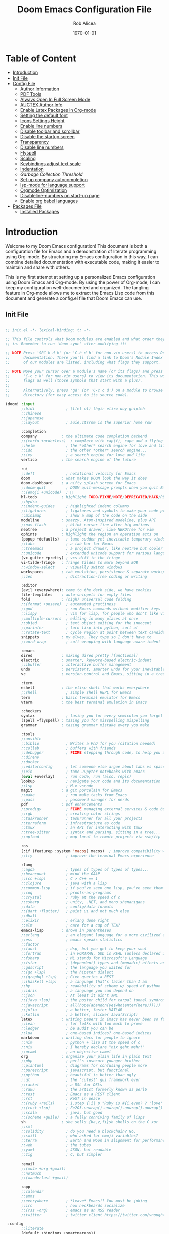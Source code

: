 #+title: Doom Emacs Configuration File
#+author: Rob Alicea
#+date: \today

* Table of Content
- [[#introduction][Introduction]]
- [[#init-file][Init File]]
- [[#config-file][Config File]]
  - [[#set-author-information][Author Information]]
  - [[#load-and-initialize-pdf-tools][PDF Tools]]
  - [[#start-emacs-in-fullscreen-mode][Always Open In Full Screen Mode]]
  - [[#set-author-information-for-auctex][AUCTEX Author Info]]
  - [[#enable-orgmode-and-latex-packages][Enable Latex Packages in Org-mode]]
  - [[#setting-the-default-font][Setting the default font]]
  - [[#enabling-icons-and-setting-the-height][Icons Settings Height]]
  - [[#enable-line-numbers][Enable line numbers]]
  - [[#disable-toolbar-and-scrollbar][Disable toolbar and scrollbar]]
  - [[#disable-the-startup-screen][Disable the startup screen]]
  - [[#set-transparency-to-be-less-transparent][Transparency]]
  - [[#disable-line-numbers-in-pdf-view-mode][Disable line numbers]]
  - [[#enable-flyspell-for-text-and-programming-modes][Flyspell]]
  - [[#set-initial-text-scale][Scaling]]
  - [[#keybindings-for-adjusting-text-scale][Keybindings adjust text scale]]
  - [[#indentation-settings][Indentation]]
  - [[Garbage-collection-threshold-to-speed-up-initialization][Garbage Collection Threshold]]
  - [[#set-up-company-company-for-autocompletion][Set up company autocompletion]]
  - [[#set-up-lsp-mode-for-language-server-support][lsp-mode for language support]]
  - [[#org-mode-optimization][Orgmode Optimization]]
  - [[#disable-line-numbers-for-the-doom-emacs-startup][Disableline-numbers on start-up page]]
  - [[#enable-org-babel-languages][Enable org babel languages]]
- [[#packages-file][Packages File]]
  - [[#installed-Packages][Installed Packages]]

* Introduction
Welcome to my Doom Emacs configuration! This document is both a configuration file for Emacs and a demonstration of literate programming using Org-mode. By structuring my Emacs configuration in this way, I can combine detailed documentation with executable code, making it easier to maintain and share with others.

This is my first attempt at setting up a personalized Emacs configuration using Doom Emacs and Org-mode. By using the power of Org-mode, I can keep my configuration well-documented and organized. The tangling feature in Org-mode allows me to extract the Emacs Lisp code from this document and generate a config.el file that Doom Emacs can use.

** Init File
#+BEGIN_SRC emacs-lisp :tangle ~/.doom.d/init.el

;; init.el -*- lexical-binding: t; -*-

;; This file controls what Doom modules are enabled and what order they load
;; in. Remember to run 'doom sync' after modifying it!

;; NOTE Press 'SPC h d h' (or 'C-h d h' for non-vim users) to access Doom's
;;      documentation. There you'll find a link to Doom's Module Index where all
;;      of our modules are listed, including what flags they support.

;; NOTE Move your cursor over a module's name (or its flags) and press 'K' (or
;;      'C-c c k' for non-vim users) to view its documentation. This works on
;;      flags as well (those symbols that start with a plus).
;;
;;      Alternatively, press 'gd' (or 'C-c c d') on a module to browse its
;;      directory (for easy access to its source code).

(doom! :input
       ;;bidi              ; (tfel ot) thgir etirw uoy gnipleh
       ;;chinese
       ;;japanese
       ;;layout            ; auie,ctsrnm is the superior home row

       :completion
       company           ; the ultimate code completion backend
       ;;(corfu +orderless)  ; complete with cap(f), cape and a flying feather!
       ;;helm              ; the *other* search engine for love and life
       ;;ido               ; the other *other* search engine...
       ;;ivy               ; a search engine for love and life
       vertico           ; the search engine of the future

       :ui
       ;;deft              ; notational velocity for Emacs
       doom              ; what makes DOOM look the way it does
       doom-dashboard    ; a nifty splash screen for Emacs
       ;;doom-quit         ; DOOM quit-message prompts when you quit Emacs
       ;;(emoji +unicode)  ; 🙂
       hl-todo           ; highlight TODO/FIXME/NOTE/DEPRECATED/HACK/REVIEW
       ;;hydra
       ;;indent-guides     ; highlighted indent columns
       ;;ligatures         ; ligatures and symbols to make your code pretty again
       ;;minimap           ; show a map of the code on the side
       modeline          ; snazzy, Atom-inspired modeline, plus API
       ;;nav-flash         ; blink cursor line after big motions
       neotree           ; a project drawer, like NERDTree for vim
       ophints           ; highlight the region an operation acts on
       (popup +defaults)   ; tame sudden yet inevitable temporary windows
       ;;tabs              ; a tab bar for Emacs
       ;;treemacs          ; a project drawer, like neotree but cooler
       ;;unicode           ; extended unicode support for various languages
       (vc-gutter +pretty) ; vcs diff in the fringe
       vi-tilde-fringe   ; fringe tildes to mark beyond EOB
       ;;window-select     ; visually switch windows
       workspaces        ; tab emulation, persistence & separate workspaces
       ;;zen               ; distraction-free coding or writing

       :editor
       (evil +everywhere); come to the dark side, we have cookies
       file-templates    ; auto-snippets for empty files
       fold              ; (nigh) universal code folding
       ;;(format +onsave)  ; automated prettiness
       ;;god               ; run Emacs commands without modifier keys
       ;;lispy             ; vim for lisp, for people who don't like vim
       ;;multiple-cursors  ; editing in many places at once
       ;;objed             ; text object editing for the innocent
       ;;parinfer          ; turn lisp into python, sort of
       ;;rotate-text       ; cycle region at point between text candidates
       snippets          ; my elves. They type so I don't have to
       ;;word-wrap         ; soft wrapping with language-aware indent

       :emacs
       dired             ; making dired pretty [functional]
       electric          ; smarter, keyword-based electric-indent
       ;;ibuffer         ; interactive buffer management
       undo              ; persistent, smarter undo for your inevitable mistakes
       vc                ; version-control and Emacs, sitting in a tree

       :term
       eshell            ; the elisp shell that works everywhere
       ;;shell             ; simple shell REPL for Emacs
       term              ; basic terminal emulator for Emacs
       vterm             ; the best terminal emulation in Emacs

       :checkers
       syntax              ; tasing you for every semicolon you forget
       (spell +flyspell) ; tasing you for misspelling mispelling
       grammar           ; tasing grammar mistake every you make

       :tools
       ;;ansible
       ;;biblio            ; Writes a PhD for you (citation needed)
       ;;collab            ; buffers with friends
       ;;debugger          ; FIXME stepping through code, to help you add bugs
       ;;direnv
       ;;docker
       ;;editorconfig      ; let someone else argue about tabs vs spaces
       ;;ein               ; tame Jupyter notebooks with emacs
       (eval +overlay)     ; run code, run (also, repls)
       lookup              ; navigate your code and its documentation
       ;;lsp               ; M-x vscode
       magit             ; a git porcelain for Emacs
       ;;make              ; run make tasks from Emacs
       ;;pass              ; password manager for nerds
       pdf               ; pdf enhancements
       ;;prodigy           ; FIXME managing external services & code builders
       ;;rgb               ; creating color strings
       ;;taskrunner        ; taskrunner for all your projects
       ;;terraform         ; infrastructure as code
       ;;tmux              ; an API for interacting with tmux
       ;;tree-sitter       ; syntax and parsing, sitting in a tree...
       ;;upload            ; map local to remote projects via ssh/ftp

       :os
       (:if (featurep :system 'macos) macos)  ; improve compatibility with macOS
       ;;tty               ; improve the terminal Emacs experience

       :lang
       ;;agda              ; types of types of types of types...
       ;;beancount         ; mind the GAAP
       ;;(cc +lsp)         ; C > C++ == 1
       ;;clojure           ; java with a lisp
       ;;common-lisp       ; if you've seen one lisp, you've seen them all
       ;;coq               ; proofs-as-programs
       ;;crystal           ; ruby at the speed of c
       ;;csharp            ; unity, .NET, and mono shenanigans
       ;;data              ; config/data formats
       ;;(dart +flutter)   ; paint ui and not much else
       ;;dhall
       ;;elixir            ; erlang done right
       ;;elm               ; care for a cup of TEA?
       emacs-lisp        ; drown in parentheses
       ;;erlang            ; an elegant language for a more civilized age
       ;;ess               ; emacs speaks statistics
       ;;factor
       ;;faust             ; dsp, but you get to keep your soul
       ;;fortran           ; in FORTRAN, GOD is REAL (unless declared INTEGER)
       ;;fsharp            ; ML stands for Microsoft's Language
       ;;fstar             ; (dependent) types and (monadic) effects and Z3
       ;;gdscript          ; the language you waited for
       ;;(go +lsp)         ; the hipster dialect
       ;;(graphql +lsp)    ; Give queries a REST
       ;;(haskell +lsp)    ; a language that's lazier than I am
       ;;hy                ; readability of scheme w/ speed of python
       ;;idris             ; a language you can depend on
       ;;json              ; At least it ain't XML
       ;;(java +lsp)       ; the poster child for carpal tunnel syndrome
       ;;javascript        ; all(hope(abandon(ye(who(enter(here))))))
       ;;julia             ; a better, faster MATLAB
       ;;kotlin            ; a better, slicker Java(Script)
       latex             ; writing papers in Emacs has never been so fun
       ;;lean              ; for folks with too much to prove
       ;;ledger            ; be audit you can be
       ;;lua               ; one-based indices? one-based indices
       markdown          ; writing docs for people to ignore
       ;;nim               ; python + lisp at the speed of c
       ;;nix               ; I hereby declare "nix geht mehr!"
       ;;ocaml             ; an objective camel
       org               ; organize your plain life in plain text
       ;;php               ; perl's insecure younger brother
       ;;plantuml          ; diagrams for confusing people more
       ;;purescript        ; javascript, but functional
       ;;python            ; beautiful is better than ugly
       ;;qt                ; the 'cutest' gui framework ever
       ;;racket            ; a DSL for DSLs
       ;;raku              ; the artist formerly known as perl6
       ;;rest              ; Emacs as a REST client
       ;;rst               ; ReST in peace
       ;;(ruby +rails)     ; 1.step {|i| p "Ruby is #{i.even? ? 'love' : 'life'}"}
       ;;(rust +lsp)       ; Fe2O3.unwrap().unwrap().unwrap().unwrap()
       ;;scala             ; java, but good
       ;;(scheme +guile)   ; a fully conniving family of lisps
       sh                ; she sells {ba,z,fi}sh shells on the C xor
       ;;sml
       ;;solidity          ; do you need a blockchain? No.
       ;;swift             ; who asked for emoji variables?
       ;;terra             ; Earth and Moon in alignment for performance.
       ;;web               ; the tubes
       ;;yaml              ; JSON, but readable
       ;;zig               ; C, but simpler

       :email
       ;;(mu4e +org +gmail)
       ;;notmuch
       ;;(wanderlust +gmail)

       :app
       ;;calendar
       ;;emms
       ;;everywhere        ; *leave* Emacs!? You must be joking
       ;;irc               ; how neckbeards socialize
       ;;(rss +org)        ; emacs as an RSS reader
       ;;twitter           ; twitter client https://twitter.com/vnought

 :config
       ;;literate
       (default +bindings +smartparens))


#+end_src

** Config File
#+BEGIN_SRC emacs-lisp :tangle ~/.doom.d/config.el

;;; $DOOMDIR/config.el -*- lexical-binding: t; -*-

;; Place your private configuration here! Remember, you do not need to run 'doom
;; sync' after modifying this file!


;; Some functionality uses this to identify you, e.g. GPG configuration, email
;; clients, file templates and snippets. It is optional.
;; (setq user-full-name "John Doe"
;;       user-mail-address "john@doe.com")

;; Doom exposes five (optional) variables for controlling fonts in Doom:
;;
;; - `doom-font' -- the primary font to use
;; - `doom-variable-pitch-font' -- a non-monospace font (where applicable)
;; - `doom-big-font' -- used for `doom-big-font-mode'; use this for
;;   presentations or streaming.
;; - `doom-symbol-font' -- for symbols
;; - `doom-serif-font' -- for the `fixed-pitch-serif' face
;;
;; See 'C-h v doom-font' for documentation and more examples of what they
;; accept. For example:
;;
;;(setq doom-font (font-spec :family "Fira Code" :size 12 :weight 'semi-light)
;;      doom-variable-pitch-font (font-spec :family "Fira Sans" :size 13))
;;
;; If you or Emacs can't find your font, use 'M-x describe-font' to look them
;; up, `M-x eval-region' to execute elisp code, and 'M-x doom/reload-font' to
;; refresh your font settings. If Emacs still can't find your font, it likely
;; wasn't installed correctly. Font issues are rarely Doom issues!

;; There are two ways to load a theme. Both assume the theme is installed and
;; available. You can either set `doom-theme' or manually load a theme with the
;; `load-theme' function. This is the default:
(setq doom-theme 'doom-monokai)

;; This determines the style of line numbers in effect. If set to `nil', line
;; numbers are disabled. For relative line numbers, set this to `relative'.
(setq display-line-numbers-type t)

;; If you use `org' and don't want your org files in the default location below,
;; change `org-directory'. It must be set before org loads!
(setq org-directory "~/org/")


;; Whenever you reconfigure a package, make sure to wrap your config in an
;; `after!' block, otherwise Doom's defaults may override your settings. E.g.
;;
;;   (after! PACKAGE
;;     (setq x y))
;;
;; The exceptions to this rule:
;;
;;   - Setting file/directory variables (like `org-directory')
;;   - Setting variables which explicitly tell you to set them before their
;;     package is loaded (see 'C-h v VARIABLE' to look up their documentation).
;;   - Setting doom variables (which start with 'doom-' or '+').
;;
;; Here are some additional functions/macros that will help you configure Doom.
;;
;; - `load!' for loading external *.el files relative to this one
;; - `use-package!' for configuring packages
;; - `after!' for running code after a package has loaded
;; - `add-load-path!' for adding directories to the `load-path', relative to
;;   this file. Emacs searches the `load-path' when you load packages with
;;   `require' or `use-package'.
;; - `map!' for binding new keys
;;
;; To get information about any of these functions/macros, move the cursor over
;; the highlighted symbol at press 'K' (non-evil users must press 'C-c c k').
;; This will open documentation for it, including demos of how they are used.
;; Alternatively, use `C-h o' to look up a symbol (functions, variables, faces,
;; etc).
;;
;; You can also try 'gd' (or 'C-c c d') to jump to their definition and see how
;; they are implemented.

#+end_src


*** Set Author Information
#+BEGIN_SRC emacs-lisp :tangle ~/.doom.d/config.el
(setq user-full-name "Rob Alicea"
      user-mail-address "train@idoneitatemlife.com")

(setq doom-theme 'doom-molokai)
#+end_src

*** Load and initialize pdf-tools
#+BEGIN_SRC emacs-lisp :tangle ~/.doom.d/config.el
(use-package pdf-tools
  :defer t
  :config
  (pdf-tools-install)
  ;; Disable any color modifications
  (setq pdf-view-midnight-colors '("#ffffff" . "#000000")) ;; Set to default white text on black background
  (add-hook 'pdf-view-mode-hook (lambda () (pdf-view-midnight-minor-mode -1)))
  ;; Optional: Fit the PDF to the page size by default
  (setq-default pdf-view-display-size 'fit-page)
  ;; Optional: Disable line numbers in pdf-view-mode
  (add-hook 'pdf-view-mode-hook (lambda () (display-line-numbers-mode -1))))
  (setq pdf-view-resize-factor 1.1)
#+end_src

*** Start Emacs in fullscreen mode
#+BEGIN_SRC emacs-lisp :tangle ~/.doom.d/config.el
(add-to-list 'initial-frame-alist '(fullscreen . maximized))
(add-to-list 'default-frame-alist '(fullscreen . maximized))
#+end_src

*** Set author information for AUCTeX
#+BEGIN_SRC emacs-lisp :tangle ~/.doom.d/config.el
(with-eval-after-load 'tex
  (setq LaTeX-command "latex -shell-escape"
        TeX-PDF-mode t
        TeX-auto-save t
        TeX-parse-self t
        TeX-master nil)
  (add-hook 'TeX-mode-hook
            (lambda ()
              (add-to-list 'TeX-command-list
                           '("XeLaTeX" "xelatex -interaction=nonstopmode %s"
                             TeX-run-command t t :help "Run XeLaTeX")))))
#+end_src

*** Enable Org mode and LaTeX packages
#+BEGIN_SRC emacs-lisp :tangle ~/.doom.d/config.el
(use-package! org
  :defer t
  :config
  ;; Additional Org mode configurations
  )

(use-package! ox-latex
  :after org
  :config
  ;; Use minted for syntax highlighting
  (setq org-latex-listings 'minted)
  (setq org-latex-packages-alist
        '(("" "minted" t)
          ("" "xcolor" t)
          ("" "hyperref" t)
          ("" "tocloft" t)))
  ;; Ensure LaTeX knows where to find pygmentize
  (setq org-latex-minted-options
        '(("breaklines" "true")
          ("bgcolor" "bg")
          ("fontsize" "\\footnotesize")))
  ;; Configure LaTeX to use shell escape
  (setq org-latex-pdf-process
        '("pdflatex -shell-escape -interaction nonstopmode -output-directory %o %f"
          "pdflatex -shell-escape -interaction nonstopmode -output-directory %o %f"))
  )
#+end_src

*** Setting the default font
#+BEGIN_SRC emacs-lisp :tangle ~/.doom.d/config.el
(setq doom-font (font-spec :family "Fira Code" :size 16 :weight 'regular))
(setq doom-variable-pitch-font (font-spec :family "Arial" :size 16))
(setq doom-big-font (font-spec :family "Fira Code" :size 20))
#+end_src

*** Enabling icons and setting the height
#+BEGIN_SRC emacs-lisp :tangle ~/.doom.d/config.el
(setq doom-modeline-icon t)
(setq doom-modeline-height 25)
#+end_src

*** Enable line numbers
#+BEGIN_SRC emacs-lisp :tangle ~/.doom.d/config.el
(setq display-line-numbers-type 'relative)
(global-display-line-numbers-mode t)
#+end_src

*** Disable toolbar and scrollbar
#+BEGIN_SRC emacs-lisp :tangle ~/.doom.d/config.el
(tool-bar-mode -1)
(scroll-bar-mode -1)
#+end_src

*** Disable the startup screen
#+BEGIN_SRC emacs-lisp :tangle ~/.doom.d/config.el
(setq inhibit-startup-screen t)
#+end_src

*** Set transparency to be less transparent
#+BEGIN_SRC emacs-lisp :tangle ~/.doom.d/config.el
(set-frame-parameter (selected-frame) 'alpha '(98 98)) ;; You can adjust the values to your preference
(add-to-list 'default-frame-alist '(alpha 98 98))
#+end_src

*** Disable line numbers in pdf-view-mode
#+BEGIN_SRC emacs-lisp :tangle ~/.doom.d/config.el
(add-hook 'pdf-view-mode-hook (lambda () (display-line-numbers-mode -1)))
#+end_src

*** Enable Flyspell for text and programming modes
#+BEGIN_SRC emacs-lisp :tangle ~/.doom.d/config.el
(add-hook 'text-mode-hook 'flyspell-mode)
(add-hook 'prog-mode-hook 'flyspell-prog-mode)

;; Optional: Enable Flyspell for specific major modes
(add-hook 'markdown-mode-hook 'flyspell-mode)
(add-hook 'org-mode-hook 'flyspell-mode)

;; Key bindings for Flyspell
(map! :leader
      :desc "Correct word" "c" #'flyspell-correct-word-before-point)

;; Use flyspell-correct with Ivy or Helm
(after! flyspell
  (require 'flyspell-correct-ivy)) ;; or 'flyspell-correct-helm

;; Key binding for Flyspell Correct
(map! :leader
      :desc "Flyspell correct" "s" #'flyspell-correct-wrapper)
#+end_src

*** Set initial text scale
#+BEGIN_SRC emacs-lisp :tangle ~/.doom.d/config.el
(defun my/set-default-text-scale ()
  "Set the default text scale."
  (text-scale-set 3))  ; Change the value to your desired zoom level

(add-hook 'after-init-hook 'my/set-default-text-scale)
#+end_src

*** Keybindings for adjusting text scale
#+BEGIN_SRC emacs-lisp :tangle ~/.doom.d/config.el
(map! :leader
      :desc "Increase text scale" "z i" #'text-scale-increase
      :desc "Decrease text scale" "z o" #'text-scale-decrease
      :desc "Reset text scale" "z r" (lambda () (interactive) (text-scale-set 0)))

(add-hook 'doom-init-ui-hook #'doom-disable-line-numbers-h)
#+end_src

*** Indentation Settings
#+BEGIN_SRC emacs-lisp :tangle ~/.doom.d/config.el
(setq-default
 standard-indent 4
 tab-width 4
 evil-shift-width 4
 indent-tabs-mode t)
#+end_src

*** Garbage collection threshold to speed up initialization
#+BEGIN_SRC emacs-lisp :tangle ~/.doom.d/config.el
(setq gc-cons-threshold (* 100 1024 1024))

;; Decrease the garbage collection threshold after initialization to reclaim memory more frequently
(add-hook 'emacs-startup-hook
          (lambda ()
            (setq gc-cons-threshold (* 2 1024 1024)
                  gc-cons-percentage 0.1)))

;; Enable native compilation
(setq native-comp-speed 2
      native-comp-async-report-warnings-errors 'silent)

;; Set up ivy for completion
(use-package! ivy
  :defer t
  :config
  (ivy-mode 1))
#+end_src

*** Set up company for autocompletion
#+BEGIN_SRC emacs-lisp :tangle ~/.doom.d/config.el
(use-package! company
  :defer t
  :config
  (global-company-mode 1))
#+end_src

*** Set up lsp-mode for language server support
#+BEGIN_SRC emacs-lisp :tangle ~/.doom.d/config.el
(use-package! lsp-mode
  :defer t
  :commands lsp
  :config
  (setq lsp-headerline-breadcrumb-enable nil
        lsp-enable-symbol-highlighting nil))
#+end_src

*** Org mode optimization
#+BEGIN_SRC emacs-lisp :tangle ~/.doom.d/config.el
(use-package! org
  :defer t
  :config
  (setq org-startup-indented t
        org-hide-leading-stars t))
#+end_src

*** Disable line numbers for the Doom Emacs startup buffer
#+BEGIN_SRC emacs-lisp :tangle ~/.doom.d/config.el
(add-hook 'doom-init-ui-hook (lambda () (display-line-numbers-mode -1)))

(add-hook 'org-mode-hook #'visual-line-mode)

(setq-default fill-column 80) ;; Set the desired column width
(add-hook 'org-mode-hook #'auto-fill-mode)

(global-visual-line-mode 1)
#+end_src

*** Enable Org Babel languages
#+BEGIN_SRC emacs-lisp :tangle ~/.doom.d/config.el
(after! org
  (org-babel-do-load-languages
   'org-babel-load-languages
   '((emacs-lisp . t)
     (python . t)
     (shell . t) ;; Ensure shell support is enabled
     ;; Add other languages as needed
     )))
(use-package! org-tempo
  :after org)
(add-hook 'org-mode-hook
          (lambda ()
            (add-hook 'after-save-hook 'org-babel-tangle
                      'append 'local)))
#+END_SRC

** Packages File
#+begin_src emacs-lisp :tangle ~/.doom.d/packages.el

;; -*- no-byte-compile: t; -*-
;;; $DOOMDIR/packages.el

;; To install a package with Doom you must declare them here and run 'doom sync'
;; on the command line, then restart Emacs for the changes to take effect -- or
;; use 'M-x doom/reload'.


;; To install SOME-PACKAGE from MELPA, ELPA or emacsmirror:
;; (package! some-package)

;; To install a package directly from a remote git repo, you must specify a
;; `:recipe'. You'll find documentation on what `:recipe' accepts here:
;; https://github.com/radian-software/straight.el#the-recipe-format
;; (package! another-package
;;   :recipe (:host github :repo "username/repo"))

;; If the package you are trying to install does not contain a PACKAGENAME.el
;; file, or is located in a subdirectory of the repo, you'll need to specify
;; `:files' in the `:recipe':
;; (package! this-package
;;   :recipe (:host github :repo "username/repo"
;;            :files ("some-file.el" "src/lisp/*.el")))

;; If you'd like to disable a package included with Doom, you can do so here
;; with the `:disable' property:
;; (package! builtin-package :disable t)

;; You can override the recipe of a built in package without having to specify
;; all the properties for `:recipe'. These will inherit the rest of its recipe
;; from Doom or MELPA/ELPA/Emacsmirror:
;; (package! builtin-package :recipe (:nonrecursive t))
;; (package! builtin-package-2 :recipe (:repo "myfork/package"))

;; Specify a `:branch' to install a package from a particular branch or tag.
;; This is required for some packages whose default branch isn't 'master' (which
;; our package manager can't deal with; see radian-software/straight.el#279)
;; (package! builtin-package :recipe (:branch "develop"))

;; Use `:pin' to specify a particular commit to install.
;; (package! builtin-package :pin "1a2b3c4d5e")


;; Doom's packages are pinned to a specific commit and updated from release to
;; release. The `unpin!' macro allows you to unpin single packages...
;; (unpin! pinned-package)
;; ...or multiple packages
;; (unpin! pinned-package another-pinned-package)
;; ...Or *all* packages (NOT RECOMMENDED; will likely break things)
;; (unpin! t)

#+end_src

*** Installed Packages
#+begin_src emacs-lisp :tangle ~/.doom.d/packages.el
(package! doom-themes)
(package! dracula-theme)
(package! all-the-icons)
(package! pdf-tools)
(package! flyspell-correct)
(package! flyspell-correct-ivy)
(package! org-tanglesync)
#+end_src
